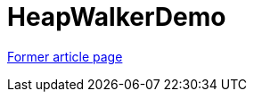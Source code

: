 ////
     Licensed to the Apache Software Foundation (ASF) under one
     or more contributor license agreements.  See the NOTICE file
     distributed with this work for additional information
     regarding copyright ownership.  The ASF licenses this file
     to you under the Apache License, Version 2.0 (the
     "License"); you may not use this file except in compliance
     with the License.  You may obtain a copy of the License at

       http://www.apache.org/licenses/LICENSE-2.0

     Unless required by applicable law or agreed to in writing,
     software distributed under the License is distributed on an
     "AS IS" BASIS, WITHOUT WARRANTIES OR CONDITIONS OF ANY
     KIND, either express or implied.  See the License for the
     specific language governing permissions and limitations
     under the License.
////
= HeapWalkerDemo
:page-layout: wiki
:page-tags: community
:jbake-status: published
:icons: font
:keywords: HeapWalkerDemo
:description: HeapWalkerDemo

link:https://web.archive.org/web/20210118011507/http://wiki.netbeans.org/HeapWalkerDemo[Former article page]
